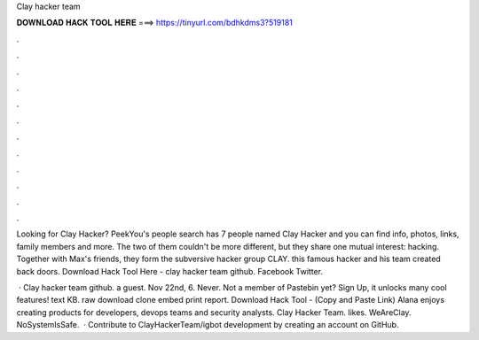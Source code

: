 Clay hacker team



𝐃𝐎𝐖𝐍𝐋𝐎𝐀𝐃 𝐇𝐀𝐂𝐊 𝐓𝐎𝐎𝐋 𝐇𝐄𝐑𝐄 ===> https://tinyurl.com/bdhkdms3?519181



.



.



.



.



.



.



.



.



.



.



.



.

Looking for Clay Hacker? PeekYou's people search has 7 people named Clay Hacker and you can find info, photos, links, family members and more. The two of them couldn't be more different, but they share one mutual interest: hacking. Together with Max's friends, they form the subversive hacker group CLAY. this famous hacker and his team created back doors. Download Hack Tool Here -  clay hacker team github. Facebook Twitter.

 · Clay hacker team github. a guest. Nov 22nd, 6. Never. Not a member of Pastebin yet? Sign Up, it unlocks many cool features! text KB. raw download clone embed print report. Download Hack Tool -  (Copy and Paste Link) Alana enjoys creating products for developers, devops teams and security analysts. Clay Hacker Team. likes. WeAreClay. NoSystemIsSafe.  · Contribute to ClayHackerTeam/igbot development by creating an account on GitHub.
